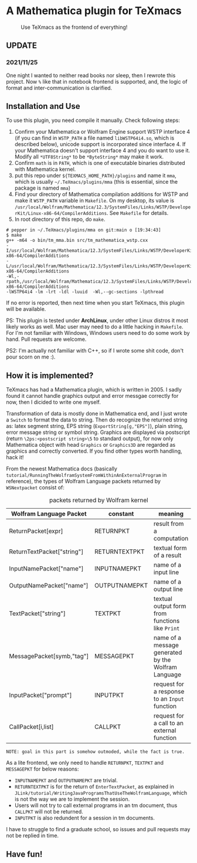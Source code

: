 * A Mathematica plugin for TeXmacs

  #+CAPTION: Use TeXmacs as the frontend of everything!
  [[./demo.png]]

**  UPDATE

*** 2021/11/25

One night I wanted to neither read books nor sleep, then I rewrote this project.
Now =%= like that in notebook frontend is supported, and, the logic of format and inter-communication
is clarified.

** Installation and Use

   To use this plugin, you need compile it manually. Check following steps:

   1. Confirm your Mathematica or Wolfram Engine support WSTP interface 4 (if you can find in =WSTP_PATH= a file named
      =libWSTP64i4.so=, which is described below), unicode support is incorporated since interface 4. If your Mathematica
      doesn't support interface 4 and you do want to use it. Modify all =*UTF8String*= to be =*ByteString*= may
      make it work.
   2. Confirm =math= is in =PATH=, which is one of executable binaries distributed with Mathematica kernel.
   3. put this repo under =${TEXMACS_HOME_PATH}/plugins= and name it =mma=, which is usually =~/.TeXmacs/plugins/mma=
      (this is essential, since the package is named =mma=)
   4. Find your directory of Mathematica compilation additions for WSTP and make it =WSTP_PATH= variable in =Makefile=.
      On my desktop, its value is =/usr/local/Wolfram/Mathematica/12.3/SystemFiles/Links/WSTP/DeveloperKit/Linux-x86-64/CompilerAdditions=.
      See =Makefile= for details.
   5. In root directory of this repo, do =make=.
   #+begin_src
     # pepper in ~/.TeXmacs/plugins/mma on git:main o [19:34:43]
     $ make
     g++ -m64 -o bin/tm_mma.bin src/tm_mathematica_wstp.cxx
     -I/usr/local/Wolfram/Mathematica/12.3/SystemFiles/Links/WSTP/DeveloperKit/Linux-x86-64/CompilerAdditions
     -L/usr/local/Wolfram/Mathematica/12.3/SystemFiles/Links/WSTP/DeveloperKit/Linux-x86-64/CompilerAdditions
     -Wl,-rpath,/usr/local/Wolfram/Mathematica/12.3/SystemFiles/Links/WSTP/DeveloperKit/Linux-x86-64/CompilerAdditions
     -lWSTP64i4 -lm -lrt -ldl -luuid  -Wl,--gc-sections -lpthread
   #+end_src
   If no error is reported, then next time when you start TeXmacs, this plugin will be available.


   PS: This plugin is tested under *ArchLinux*, under other Linux distros it most likely works as well. Mac user may
   need to do a little hacking in =Makefile=. For I'm not familiar with Windows, Windows users need to do some
   work by hand. Pull requests are welcome.

   PS2: I'm actually not familiar with C++, so if I wrote some shit code, don't pour scorn on me :).

** How it is implemented?

   TeXmacs has had a Mathematica plugin, which is written in 2005. I sadly found it cannot handle graphics output
   and error messgae correctly for now, then I dicided to write one myself.

   Transformation of data is mostly done in Mathematica end, and I just wrote a =Switch= to format the data to string.
   Then do recognize the returned string as: latex segment string, EPS string (=ExportString[g,"EPS"]=),
   plain string, error message string or symbol string. Graphics are displayed via postscript
   (return =\2ps:<postscript string>\5= to standard output), for now only
   Mathematica object with head =Graphics= or =Graphics3D= are regarded as graphics and correctly converted.
   If you find other types worth handling, hack it!

   From the newest Mathematica docs (basically =tutorial/RunningTheWolframSystemFromWithinAnExternalProgram= in reference),
   the types of Wolfram Language packets returned by =WSNextpacket= consist of:

   #+CAPTION: packets returned by Wolfram kernel
   | Wolfram Language Packet    | constant      | meaning                                             |
   |----------------------------+---------------+-----------------------------------------------------|
   | ReturnPacket[expr]         | RETURNPKT     | result from a computation                           |
   | ReturnTextPacket["string"] | RETURNTEXTPKT | textual form of a result                            |
   | InputNamePacket["name"]    | INPUTNAMEPKT  | name of a input line                                |
   | OutputNamePacket["name"]   | OUTPUTNAMEPKT | name of a output line                               |
   | TextPacket["string"]       | TEXTPKT       | textual output form from functions like =Print=       |
   | MessagePacket[symb,"tag"]  | MESSAGEPKT    | name of a message generated by the Wolfram Language |
   |----------------------------+---------------+-----------------------------------------------------|
   | InputPacket["prompt"]      | INPUTPKT      | request for a response to an =Input= function         |
   | CallPacket[i,list]         | CALLPKT       | request for a call to an external function          |

   =NOTE: goal in this part is somehow outmoded, while the fact is true.=

   As a lite frontend, we only need to handle =RETURNPKT=, =TEXTPKT= and =MESSAGEPKT= for below reasons:

   + =INPUTNAMEPKT= and =OUTPUTNAMEPKT= are trivial.
   + =RETURNTEXTPKT= is for the return of =EnterTextPacket=, as explained in =JLink/tutorial/WritingJavaProgramsThatUseTheWolframLanguage=, which is not the way we are to implement the session.
   + Users will not try to call external programs in an tm document, thus =CALLPKT= will not be returned.
   + =INPUTPKT= is also redundent for a session in tm documents.


   I have to struggle to find a graduate school, so issues and pull requests may not be replied in time.

** Have fun!

